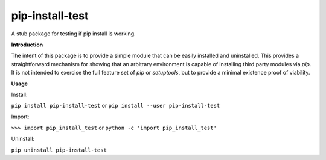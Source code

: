 ****************
pip-install-test
****************
A stub package for testing if pip install is working.

**Introduction**

The intent of this package is to provide a simple module that can be easily installed and uninstalled.
This provides a straightforward mechanism for showing that an arbitrary environment is capable of installing third party modules via `pip`.
It is not intended to exercise the full feature set of `pip` or `setuptools`, but to provide a minimal existence proof of viability.

**Usage**

Install:

``pip install pip-install-test``
or
``pip install --user pip-install-test``

Import: 
 
``>>> import pip_install_test``
or  
``python -c 'import pip_install_test'``

Uninstall:
 
``pip uninstall pip-install-test``
